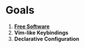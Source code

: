 * Goals

1. [[https://www.gnu.org/philosophy/free-sw.html][*Free Software*]]
2. *Vim-like Keybindings*
3. *Declarative Configuration*
